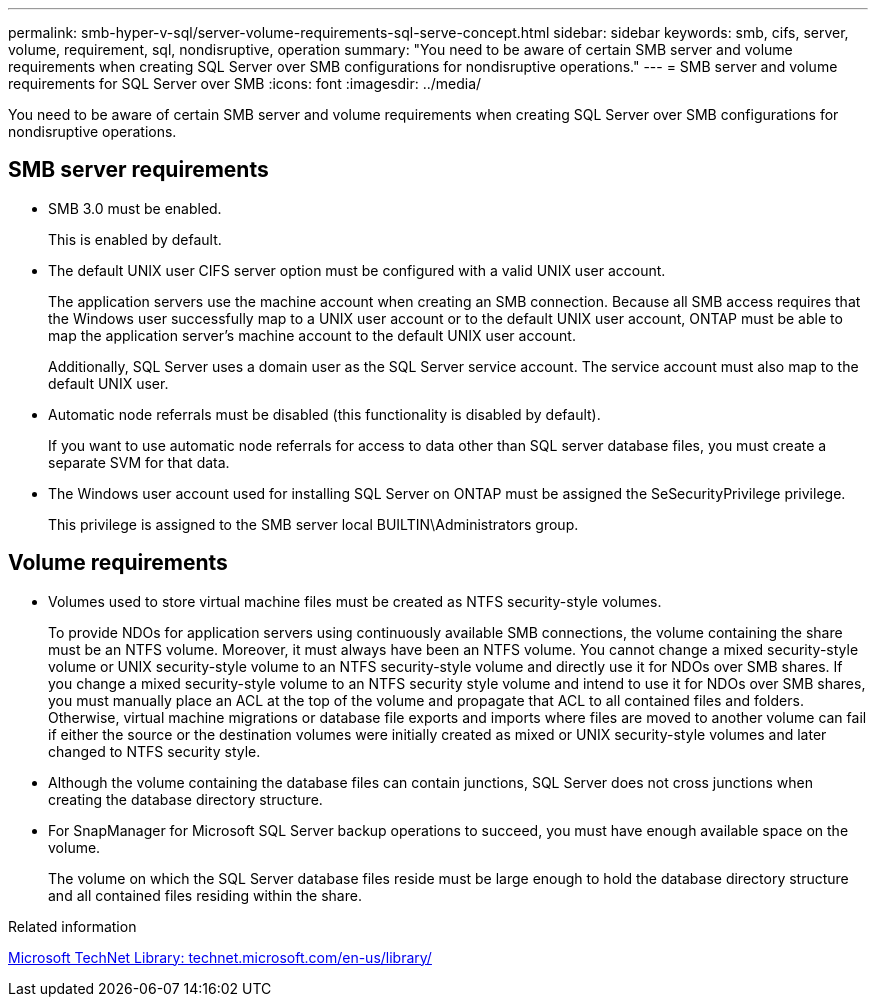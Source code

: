 ---
permalink: smb-hyper-v-sql/server-volume-requirements-sql-serve-concept.html
sidebar: sidebar
keywords: smb, cifs, server, volume, requirement, sql, nondisruptive, operation
summary: "You need to be aware of certain SMB server and volume requirements when creating SQL Server over SMB configurations for nondisruptive operations."
---
= SMB server and volume requirements for SQL Server over SMB
:icons: font
:imagesdir: ../media/

[.lead]
You need to be aware of certain SMB server and volume requirements when creating SQL Server over SMB configurations for nondisruptive operations.

== SMB server requirements

* SMB 3.0 must be enabled.
+
This is enabled by default.

* The default UNIX user CIFS server option must be configured with a valid UNIX user account.
+
The application servers use the machine account when creating an SMB connection. Because all SMB access requires that the Windows user successfully map to a UNIX user account or to the default UNIX user account, ONTAP must be able to map the application server's machine account to the default UNIX user account.
+
Additionally, SQL Server uses a domain user as the SQL Server service account. The service account must also map to the default UNIX user.

* Automatic node referrals must be disabled (this functionality is disabled by default).
+
If you want to use automatic node referrals for access to data other than SQL server database files, you must create a separate SVM for that data.

* The Windows user account used for installing SQL Server on ONTAP must be assigned the SeSecurityPrivilege privilege.
+
This privilege is assigned to the SMB server local BUILTIN\Administrators group.

== Volume requirements

* Volumes used to store virtual machine files must be created as NTFS security-style volumes.
+
To provide NDOs for application servers using continuously available SMB connections, the volume containing the share must be an NTFS volume. Moreover, it must always have been an NTFS volume. You cannot change a mixed security-style volume or UNIX security-style volume to an NTFS security-style volume and directly use it for NDOs over SMB shares. If you change a mixed security-style volume to an NTFS security style volume and intend to use it for NDOs over SMB shares, you must manually place an ACL at the top of the volume and propagate that ACL to all contained files and folders. Otherwise, virtual machine migrations or database file exports and imports where files are moved to another volume can fail if either the source or the destination volumes were initially created as mixed or UNIX security-style volumes and later changed to NTFS security style.

* Although the volume containing the database files can contain junctions, SQL Server does not cross junctions when creating the database directory structure.
* For SnapManager for Microsoft SQL Server backup operations to succeed, you must have enough available space on the volume.
+
The volume on which the SQL Server database files reside must be large enough to hold the database directory structure and all contained files residing within the share.

.Related information

http://technet.microsoft.com/en-us/library/[Microsoft TechNet Library: technet.microsoft.com/en-us/library/]
